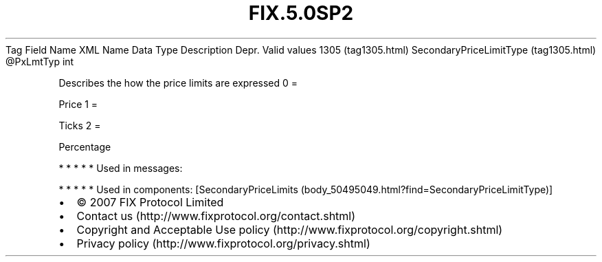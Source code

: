 .TH FIX.5.0SP2 "" "" "Tag #1305"
Tag
Field Name
XML Name
Data Type
Description
Depr.
Valid values
1305 (tag1305.html)
SecondaryPriceLimitType (tag1305.html)
\@PxLmtTyp
int
.PP
Describes the how the price limits are expressed
0
=
.PP
Price
1
=
.PP
Ticks
2
=
.PP
Percentage
.PP
   *   *   *   *   *
Used in messages:
.PP
   *   *   *   *   *
Used in components:
[SecondaryPriceLimits (body_50495049.html?find=SecondaryPriceLimitType)]

.PD 0
.P
.PD

.PP
.PP
.IP \[bu] 2
© 2007 FIX Protocol Limited
.IP \[bu] 2
Contact us (http://www.fixprotocol.org/contact.shtml)
.IP \[bu] 2
Copyright and Acceptable Use policy (http://www.fixprotocol.org/copyright.shtml)
.IP \[bu] 2
Privacy policy (http://www.fixprotocol.org/privacy.shtml)
